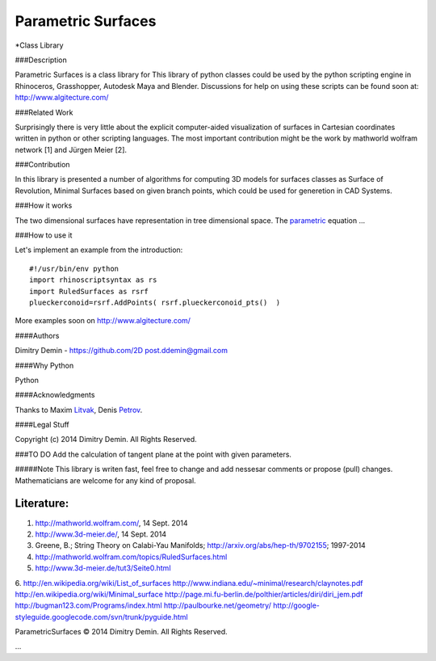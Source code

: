 ===================
Parametric Surfaces
===================

*Class Library

###Description

Parametric Surfaces is a class library for 
This library of python classes could be used by the python scripting engine in Rhinoceros, Grasshopper, Autodesk Maya and Blender. Discussions for help on using these scripts can be found soon at: http://www.algitecture.com/


###Related Work

Surprisingly there is very little about the explicit computer-aided visualization of surfaces in Cartesian coordinates written in python or other scripting languages. The most important contribution might be the work by mathworld wolfram network [1] and Jürgen Meier [2].

###Contribution

In this library is presented a number of algorithms for computing 3D models for surfaces classes as Surface of Revolution, Minimal Surfaces based on given branch points, which could be used for generetion in CAD Systems.


###How it works

The two dimensional surfaces have representation in tree dimensional space. The parametric_ equation ...


###How to use it

Let's implement an example from the introduction::

	#!/usr/bin/env python
	import rhinoscriptsyntax as rs
	import RuledSurfaces as rsrf
	plueckerconoid=rsrf.AddPoints( rsrf.plueckerconoid_pts()  )

More examples soon on http://www.algitecture.com/


####Authors

Dimitry Demin - https://github.com/2D post.ddemin@gmail.com

####Why Python

Python 

####Acknowledgments

Thanks to Maxim Litvak_, Denis Petrov_.


####Legal Stuff

Copyright (c) 2014 Dimitry Demin. All Rights Reserved.

###TO DO
Add the calculation of tangent plane at the point with given parameters.

#####Note
This library is writen fast, feel free to change and add nessesar comments or propose (pull) changes. Mathematicians are welcome for any kind of proposal.

Literature:
-----------
1. http://mathworld.wolfram.com/, 14 Sept. 2014
2. http://www.3d-meier.de/, 14 Sept. 2014
3. Greene, B.; String Theory on Calabi-Yau Manifolds; http://arxiv.org/abs/hep-th/9702155; 1997-2014
4. http://mathworld.wolfram.com/topics/RuledSurfaces.html
5. http://www.3d-meier.de/tut3/Seite0.html
6. http://en.wikipedia.org/wiki/List_of_surfaces
http://www.indiana.edu/~minimal/research/claynotes.pdf
http://en.wikipedia.org/wiki/Minimal_surface
http://page.mi.fu-berlin.de/polthier/articles/diri/diri_jem.pdf
http://bugman123.com/Programs/index.html
http://paulbourke.net/geometry/
http://google-styleguide.googlecode.com/svn/trunk/pyguide.html


ParametricSurfaces © 2014 Dimitry Demin. All Rights Reserved.

...

.. _Litvak: https://github.com/maxlit
.. _Petrov: https://github.com/denpetrov
.. _parametric: http://mathworld.wolfram.com/ParametricEquations.html




